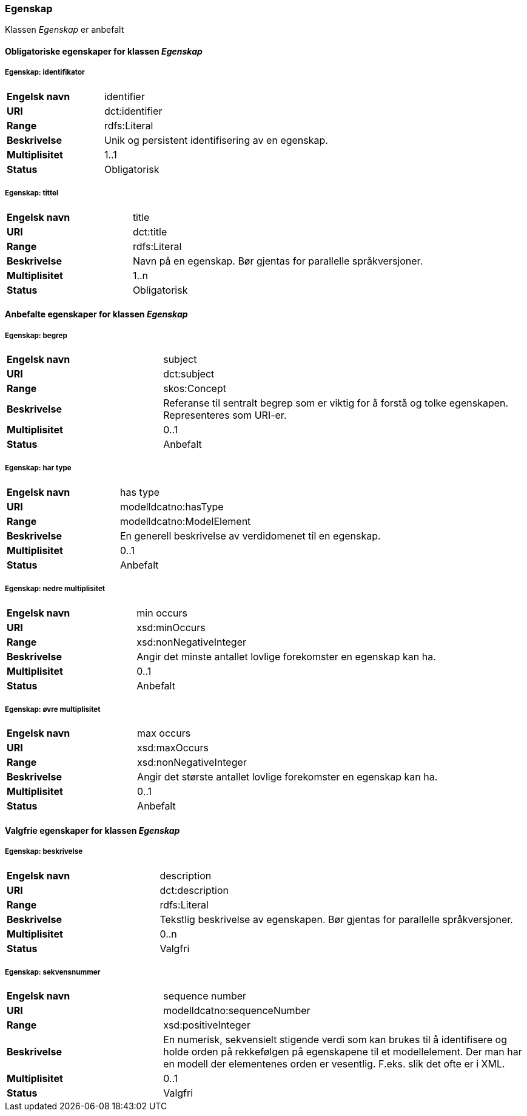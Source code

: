 === Egenskap [[egenskap]]

Klassen _Egenskap_ er anbefalt

==== Obligatoriske egenskaper for klassen _Egenskap_

===== Egenskap: identifikator [[egenskap-identifikator]]

[cols="30s,70d"]
|===
|Engelsk navn| identifier
|URI| dct:identifier
|Range| rdfs:Literal
|Beskrivelse| Unik og persistent identifisering av en egenskap.
|Multiplisitet| 1..1
|Status| Obligatorisk
|===

===== Egenskap: tittel [[egenskap-tittel]]

[cols="30s,70d"]
|===
|Engelsk navn| title
|URI| dct:title
|Range| rdfs:Literal
|Beskrivelse| Navn på en egenskap. Bør gjentas for parallelle språkversjoner.
|Multiplisitet| 1..n
|Status| Obligatorisk
|===

==== Anbefalte egenskaper for klassen _Egenskap_

===== Egenskap: begrep [[egenskap-begrep]]

[cols="30s,70d"]
|===
|Engelsk navn| subject
|URI| dct:subject
|Range| skos:Concept
|Beskrivelse| Referanse til sentralt begrep som er viktig for å forstå og tolke egenskapen. Representeres som URI-er.
|Multiplisitet| 0..1
|Status| Anbefalt
|===

===== Egenskap: har type [[egenskap-har-type]]

[cols="30s,70d"]
|===
|Engelsk navn| has type
|URI| modelldcatno:hasType
|Range| modelldcatno:ModelElement
|Beskrivelse| En generell beskrivelse av verdidomenet til en egenskap.
|Multiplisitet| 0..1
|Status| Anbefalt
|===

===== Egenskap: nedre multiplisitet [[egenskap-nedre-multiplisitet]]

[cols="30s,70d"]
|===
|Engelsk navn| min occurs
|URI| xsd:minOccurs
|Range| xsd:nonNegativeInteger
|Beskrivelse| Angir det minste antallet lovlige forekomster en egenskap kan ha.
|Multiplisitet| 0..1
|Status| Anbefalt
|===

===== Egenskap: øvre multiplisitet [[egenskap-øvre-multiplisitet]]

[cols="30s,70d"]
|===
|Engelsk navn| max occurs
|URI| xsd:maxOccurs
|Range| xsd:nonNegativeInteger
|Beskrivelse| Angir det største antallet lovlige forekomster en egenskap kan ha.
|Multiplisitet| 0..1
|Status| Anbefalt
|===

==== Valgfrie egenskaper for klassen _Egenskap_

===== Egenskap: beskrivelse [[egenskap-beskrivelse]]

[cols="30s,70d"]
|===
|Engelsk navn| description
|URI|dct:description
|Range| rdfs:Literal
|Beskrivelse| Tekstlig beskrivelse av egenskapen. Bør gjentas for parallelle språkversjoner.
|Multiplisitet| 0..n
|Status| Valgfri
|===

===== Egenskap: sekvensnummer [[egenskap-sekvensnummer]]

[cols="30s,70d"]
|===
|Engelsk navn| sequence number
|URI|modelldcatno:sequenceNumber
|Range|xsd:positiveInteger
|Beskrivelse| En numerisk, sekvensielt stigende verdi som kan brukes til å identifisere og holde orden på rekkefølgen på egenskapene til et modellelement. Der man har en modell der elementenes orden er vesentlig. F.eks. slik det ofte er i XML.
|Multiplisitet| 0..1
|Status| Valgfri
|===

